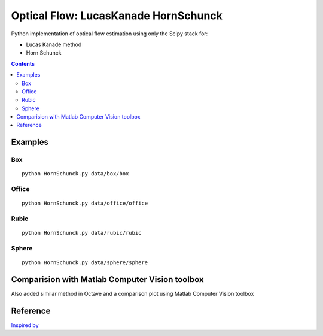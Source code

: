 =====================================
Optical Flow: LucasKanade HornSchunck
=====================================
Python implementation of optical flow estimation using only the Scipy stack for:

* Lucas Kanade method
* Horn Schunck

.. contents::

Examples
========

Box
---
::

  python HornSchunck.py data/box/box

Office
------
::

  python HornSchunck.py data/office/office

Rubic
------
::

  python HornSchunck.py data/rubic/rubic

Sphere
------
::

  python HornSchunck.py data/sphere/sphere

Comparision with Matlab Computer Vision toolbox
===============================================
Also added similar method in Octave and a comparison plot using Matlab Computer Vision toolbox


Reference
=========
`Inspired by <https://github.com/ablarry91/Optical-Flow-LucasKanade-HornSchunck/>`_
